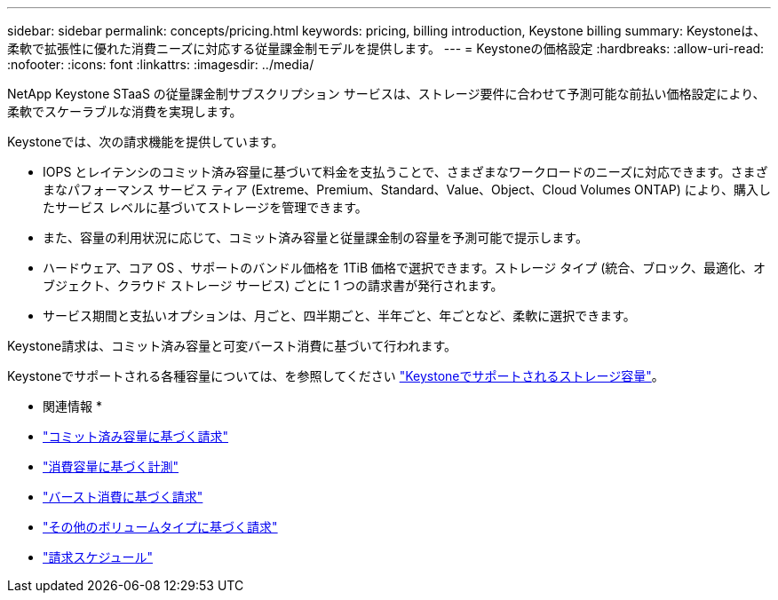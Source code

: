 ---
sidebar: sidebar 
permalink: concepts/pricing.html 
keywords: pricing, billing introduction, Keystone billing 
summary: Keystoneは、柔軟で拡張性に優れた消費ニーズに対応する従量課金制モデルを提供します。 
---
= Keystoneの価格設定
:hardbreaks:
:allow-uri-read: 
:nofooter: 
:icons: font
:linkattrs: 
:imagesdir: ../media/


[role="lead"]
NetApp Keystone STaaS の従量課金制サブスクリプション サービスは、ストレージ要件に合わせて予測可能な前払い価格設定により、柔軟でスケーラブルな消費を実現します。

Keystoneでは、次の請求機能を提供しています。

* IOPS とレイテンシのコミット済み容量に基づいて料金を支払うことで、さまざまなワークロードのニーズに対応できます。さまざまなパフォーマンス サービス ティア (Extreme、Premium、Standard、Value、Object、Cloud Volumes ONTAP) により、購入したサービス レベルに基づいてストレージを管理できます。
* また、容量の利用状況に応じて、コミット済み容量と従量課金制の容量を予測可能で提示します。
* ハードウェア、コア OS 、サポートのバンドル価格を 1TiB 価格で選択できます。ストレージ タイプ (統合、ブロック、最適化、オブジェクト、クラウド ストレージ サービス) ごとに 1 つの請求書が発行されます。
* サービス期間と支払いオプションは、月ごと、四半期ごと、半年ごと、年ごとなど、柔軟に選択できます。


Keystone請求は、コミット済み容量と可変バースト消費に基づいて行われます。

Keystoneでサポートされる各種容量については、を参照してください link:../concepts/supported-storage-capacity.html["Keystoneでサポートされるストレージ容量"]。

* 関連情報 *

* link:../concepts/committed-capacity-billing.html["コミット済み容量に基づく請求"]
* link:../concepts/consumed-capacity-billing.html["消費容量に基づく計測"]
* link:../concepts/burst-consumption-billing.html["バースト消費に基づく請求"]
* link:../concepts/misc-volume-billing.html["その他のボリュームタイプに基づく請求"]
* link:../concepts/billing-schedules.html["請求スケジュール"]

